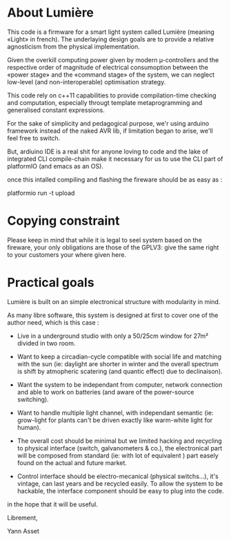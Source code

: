 * About Lumière

This code is a firmware for a smart light system called Lumière
(meaning «Light» in french). The underlaying design goals are to
provide a relative agnosticism from the physical implementation.

Given the overkill computing power given by modern µ-controllers and
the respective order of magnitude of electrical consumoption between
the «power stage» and the «command stage» of the system, we can
neglect low-level (and non-interoperable) optimisation strategy.

This code rely on c++11 capabilities to provide compilation-time
checking and computation, especially througt template metaprogramming
and generalised constant expressions.

For the sake of simplicity and pedagogical purpose, we'r using arduino
framework instead of the naked AVR lib, if limitation began to arise,
we'll feel free to switch.

But, ardiuino IDE is a real shit for anyone loving to code and the
lake of integrated CLI compile-chain make it necessary for us to use
the CLI part of platformIO (and emacs as an OS).

once this intalled compiling and flashing the fireware should be as
easy as :

    platformio run -t upload


* Copying constraint

Please keep in mind that while it is legal to seel system based on the
fireware, your only obligations are those of the GPLV3: give the same
right to your customers your where given here.

* Practical goals

Lumière is built on an simple electronical structure with modularity
in mind.

As many libre software, this system is designed at first to cover one
of the author need, which is this case :

 - Live in a underground studio with only a 50/25cm window for 27m²
   divided in two room.

 - Want to keep a circadian-cycle compatible with social life and
   matching with the sun (ie: daylight are shorter in winter and the
   overall spectrum is shift by atmopheric scatering (and quantic
   effect) due to declinaison).

 - Want the system to be independant from computer, network connection
   and able to work on batteries (and aware of the power-source
   switching).

 - Want to handle multiple light channel, with independant semantic
   (ie: grow-light for plants can't be driven exactly like warm-white
   light for human).

 - The overall cost should be minimal but we limited hacking and
   recycling to physical interface (switch, galvanometers & co.), the
   electronical part will be composed from standard (ie: with lot of
   equivalent ) part easely found on the actual and future market.

 - Control interface should be electro-mecanical (physical switchs…),
   it's vintage, can last years and be recycled easily. To allow the
   system to be hackable, the interface component should be easy to
   plug into the code.

in the hope that it will be useful.


Librement, 

    Yann Asset
